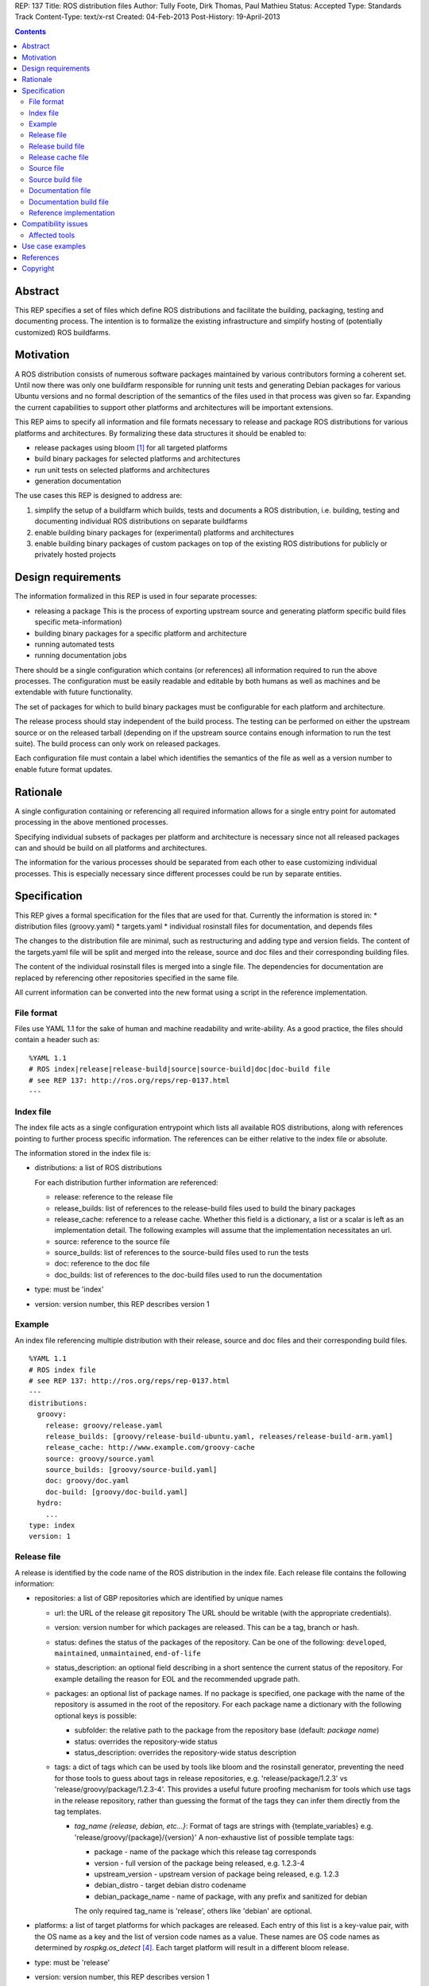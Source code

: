 REP: 137
Title: ROS distribution files
Author: Tully Foote, Dirk Thomas, Paul Mathieu
Status: Accepted
Type: Standards Track
Content-Type: text/x-rst
Created: 04-Feb-2013
Post-History: 19-April-2013

.. contents::

Abstract
========
This REP specifies a set of files which define ROS distributions and
facilitate the building, packaging, testing and documenting process.
The intention is to formalize the existing infrastructure and simplify hosting
of (potentially customized) ROS buildfarms.

Motivation
==========
A ROS distribution consists of numerous software packages maintained by various
contributors forming a coherent set. Until now there was
only one buildfarm responsible for running unit tests and generating Debian
packages for various Ubuntu versions and no formal description of the semantics
of the files used in that process was given so far. Expanding the
current capabilities to support other platforms and architectures will be
important extensions.

This REP aims to specify all information and file formats necessary to release
and package ROS distributions for various platforms and architectures. By
formalizing these data structures it should be enabled to:

* release packages using bloom [1]_ for all targeted platforms
* build binary packages for selected platforms and architectures
* run unit tests on selected platforms and architectures
* generation documentation

The use cases this REP is designed to address are:

1. simplify the setup of a buildfarm which builds, tests and documents a ROS distribution,
   i.e. building, testing and documenting individual ROS distributions on separate buildfarms
2. enable building binary packages for (experimental) platforms and
   architectures
3. enable building binary packages of custom packages on top of the existing ROS
   distributions for publicly or privately hosted projects

Design requirements
===================
The information formalized in this REP is used in four separate processes:

* releasing a package
  This is the process of exporting upstream source and generating platform
  specific build files specific meta-information)
* building binary packages for a specific platform and architecture
* running automated tests
* running documentation jobs

There should be a single configuration which contains (or references) all
information required to run the above processes.
The configuration must be easily readable and editable by both humans as well
as machines and be extendable with future functionality.

The set of packages for which to build binary packages must be configurable
for each platform and architecture.

The release process should stay independent of the build process. The testing
can be performed on either the upstream source or on the released tarball
(depending on if the upstream source contains enough information to run the
test suite). The build process can only work on released packages.

Each configuration file must contain a label which identifies the semantics
of the file as well as a version number to enable future format updates.

Rationale
=========
A single configuration containing or referencing all required information
allows for a single entry point for automated processing in the above
mentioned processes.

Specifying individual subsets of packages per platform and architecture is
necessary since not all released packages can and should be build on all
platforms and architectures.

The information for the various processes should be separated from each other
to ease customizing individual processes. This is especially necessary since
different processes could be run by separate entities.

Specification
=============

This REP gives a formal specification for the files that are used for that.
Currently the information is stored in:
* distribution files (groovy.yaml)
* targets.yaml
* individual rosinstall files for documentation, and depends files

The changes to the distribution file are minimal, such as restructuring and
adding type and version fields.
The content of the targets.yaml file will be split and merged into the
release, source and doc files and their corresponding building files.

The content of the individual rosinstall files is merged into a single file.
The dependencies for documentation are replaced by referencing other
repositories specified in the same file.

All current information can be converted into the new format using a script
in the reference implementation.

File format
-----------

Files use YAML 1.1 for the sake of human and machine readability and
write-ability.
As a good practice, the files should contain a header such as:

::

  %YAML 1.1
  # ROS index|release|release-build|source|source-build|doc|doc-build file
  # see REP 137: http://ros.org/reps/rep-0137.html
  ---

Index file
----------
The index file acts as a single configuration entrypoint which lists all
available ROS distributions, along with references pointing to further process
specific information.
The references can be either relative to the index file or absolute.

The information stored in the index file is:

* distributions: a list of ROS distributions

  For each distribution further information are referenced:

  * release: reference to the release file
  * release_builds: list of references to the release-build files used to build the binary packages
  * release_cache: reference to a release cache. Whether this field is
    a dictionary, a list or a scalar is left as an implementation detail. The
    following examples will assume that the implementation necessitates an url.
  * source: reference to the source file
  * source_builds: list of references to the source-build files used to run the tests
  * doc: reference to the doc file 
  * doc_builds: list of references to the doc-build files used to run the documentation

* type: must be 'index'
* version: version number, this REP describes version 1

Example
-------
An index file referencing multiple distribution with their release, source and
doc files and their corresponding build files.

::

  %YAML 1.1
  # ROS index file
  # see REP 137: http://ros.org/reps/rep-0137.html
  ---
  distributions:
    groovy:
      release: groovy/release.yaml
      release_builds: [groovy/release-build-ubuntu.yaml, releases/release-build-arm.yaml]
      release_cache: http://www.example.com/groovy-cache
      source: groovy/source.yaml
      source_builds: [groovy/source-build.yaml]
      doc: groovy/doc.yaml
      doc-build: [groovy/doc-build.yaml]
    hydro:
      ...
  type: index
  version: 1

Release file
------------
A release is identified by the code name of the ROS distribution in the index file.
Each release file contains the following information:

* repositories: a list of GBP repositories which are identified by unique names

  * url: the URL of the release git repository
    The URL should be writable (with the appropriate credentials).
  * version: version number for which packages are released. This
    can be a tag, branch or hash.
  * status: defines the status of the packages of the repository. Can be one of
    the following: ``developed``, ``maintained``, ``unmaintained``,
    ``end-of-life``
  * status_description: an optional field describing in a short sentence the
    current status of the repository.  For example detailing the reason
    for EOL and the recommended upgrade path.
  * packages: an optional list of package names.  If no package is specified, 
    one package with the name of the repository is assumed in the root of the repository.
    For each package name a dictionary with the following optional keys is possible:

    * subfolder: the relative path to the package from the repository base
      (default: *package name*)
    * status: overrides the repository-wide status
    * status_description: overrides the repository-wide status description
  * tags: a dict of tags which can be used by tools like bloom and
    the rosinstall generator, preventing the need for those tools to guess about tags in
    release repositories, e.g. 'release/package/1.2.3' vs 'release/groovy/package/1.2.3-4'.
    This provides a useful future proofing mechanism for tools which use tags in the
    release repository, rather than guessing the format of the tags they can infer them
    directly from the tag templates.

    * *tag_name {release, debian, etc...}*: Format of tags are strings with {template_variables}
      e.g. 'release/groovy/{package}/{version}' A non-exhaustive list of possible template tags:

      * package - name of the package which this release tag corresponds
      * version - full version of the package being released, e.g. 1.2.3-4
      * upstream_version - upstream version of package being released, e.g. 1.2.3
      * debian_distro - target debian distro codename
      * debian_package_name - name of package, with any prefix and sanitized for debian

      The only required tag_name is 'release', others like 'debian' are optional.

* platforms: a list of target platforms for which packages are released.
  Each entry of this list is a key-value pair, with the OS name as a key and
  the list of version code names as a value.
  These names are OS code names as determined by *rospkg.os_detect* [4]_.
  Each target platform will result in a different bloom release.

* type: must be 'release'
* version: version number, this REP describes version 1

**Example**: A release file listing GBP repositories and packages and the
target platforms.

::

  %YAML 1.1
  # ROS release file
  # see REP 137: http://ros.org/reps/rep-0137.html
  ---
  repositories:
    actionlib:
      url: https://github.com/ros-gbp/actionlib-release.git
      version: 1.9.11-0
      tags:
        release: release/groovy/actionlib/{version}
    ar_track_alvar:
      url: https://github.com/ros-gbp/ar_track_alvar-release.git
      version: 0.3.0-0
      packages:
        ar_track_alvar:
          subfolder: artrackalvar
      tags:
        release: release/{package}/{upstream_version}
    bond_core:
      url: https://github.com/ros-gbp/bond_core-release.git
      version: 1.7.10-0
      packages:
        bond:
        bond_core:
        bondcpp:
        bondpy:
        smclib:
      tags:
        release: release/groovy/{package}/{version}
        debian: debian/{debian_package_name}_{version}_{debian_distro}
  platforms:
    ubuntu: [oneiric, precise, quantal]
    debian: [wheezy]
  type: release
  version: 1

Release build file
------------------
A release build file contains the information necessary to build packages of
the packages specified in the release file:

* package_whitelist: a list of package names to build.
  If this is omitted all packages specified in the release file are build.
  Any upstream packages are implicitly included.
* package_blacklist: a list of package names excluded from build.
  If this is omitted no packages are excluded.
  Any downstream package are implicitly excluded.
  The blacklist overrides the whitelist.

* notifications: An optional section to configure email notifications.

  * emails: a list of email addresses to which to send all notification emails. (default: empty)
  * maintainers: a boolean flag used to enable email notification to listed maintainers. (default: false)
  * committers: a boolean flag used to enable email notification to committers. (default: false)

* targets: a list of targets for which packages are build.
  Each target consists of a platform (OS code name) and CPU architecture.
  Code names specified in the list must be listed in the corresponding
  release or source file.
* jenkins_url: the url to the associated Jenkins master
* apt_mirrors: a list of urls to apt repositories used for pulling build dependencies.
  Defaults to a list containing only the repository defined in apt_target_repository.
* apt_target_repository: url of the apt repository to which built packages will be pushed.
* sync: specify the criteria that need to be fulfilled for packages to be synced with the
  apt_target_repository. Any of the following options can be set and all of them must be fulfilled:

  * package_count: integer. Specifies how many packages need to be successfully built to
    perform a sync. (default: 0)
  * packages: list of package names. All the packages of this list must be successfully built to
    perform a sync. (default: [])

* type: must be 'release-build'
* version: version number, this REP describes version 1

**Example**: A build file selecting a subset of packages from the release or source file
and specifying the platforms and architectures.

::

  %YAML 1.1
  # ROS release-build file
  # see REP 137: http://ros.org/reps/rep-0137.html
  ---
  package_whitelist: [ros_tutorials, common_tutorials]
  package_blacklist: [turtlesim]
  notifications:
    emails: [buildfarm-admin@example.com]
    maintainers: true
    committers: false
  targets:
    oneiric: [amd64, i386]
    precise: [amd64, i386, armel]
  jenkins_url: http://jenkins.example.com:8080
  apt_target_repository: http://archives.example.com/ros
  apt_mirrors: [http://archives.example.com/ros, http://packages.foo.org/repos/example]
  sync:
    packages: [ros_tutorials]
  type: release-build
  version: 1

Release cache file
------------------
Collection of all meta information of the ROS distribution, including all the information from the package.xml files.
The cache must reference the release file and store a hash of the release file it was build from to be able to detect if the cache is invalid.
The format of that cache is considered an implementation detail and is not specified in this REP.

Source file
-----------
The source file uses a specification similar to the release file, but does not
have a list of platforms or additional metainformation for each repository
(status, status_description, packages
and tags).
Since the repository type is not limited to git each repository has to specify a type.

* repositories: a list of repositories which are identified by unique names

  * type: the type of SCM in use. Typically 'git', 'svn'...
  * url: the URL of the release git repository
    The URL should be writable (with the appropriate credentials).
  * version: For git and hg this is the tag, branch or hash to be checked out.
    For svn the version should not be set since the branch/tag is encoded in the url.

* type: must be 'source'
* version: version number, this REP describes version 1

Source build file
-----------------
The source build file uses a specification similar to the release build file, but does not
have an apt_target_repository and sync information.
Also the white- and blacklist is on a repository level and does not consider
any kind of dependencies.

* repository_whitelist: a list of repository names to build.
  If this is omitted all repositories specified in the source file are build.
* repository_blacklist: a list of repository names excluded from build.
  If this is omitted no repositories are excluded.
  The blacklist overrides the whitelist.

* notifications: as specified for the release build file.

* targets: as specified for the release build file.
* jenkins_url: as specified for the release build file.
* apt_mirrors: as specified for the release build file, but the default is an empty list.

* type: must be 'source-build'
* version: version number, this REP describes version 1

Documentation file
------------------
The documentation file uses a specification similar to the source file.
Additionally each repository can specify a list of other repositories it
depends on.

* repositories: a list of repositories which are identified by unique names

  * type: the type of SCM in use. Typically 'git', 'svn'...
  * url: the URL of the release git repository
    The URL should be writable (with the appropriate credentials).
  * version: For git and hg this is the tag, branch or hash to be checked out.
    For svn the version should not be set since the branch/tag is encoded in the url.
  * depends: list of repository names. Other repositories to perform cross
    referencing in the documentation. This is only necessary if the packages
    from the dependend repositories are not released. (default: [])

* type: must be 'doc'
* version: version number, this REP describes version 1

Documentation build file
------------------------
The documentation build file uses a specification similar to the source build file.

* repository_whitelist: a list of repository names to build.
  If this is omitted all repositories specified in the source file are build.
* repository_blacklist: a list of repository names excluded from build.
  If this is omitted no repositories are excluded.
  The blacklist overrides the whitelist.

* notifications: as specified for the source build file.

* targets: as specified for the source build file. But the list of targets
  must only have one entry.
* jenkins_url: as specified for the source build file.
* apt_mirrors: as specified for the source build file.

* doc_tag_index_repository: a repository storing the tag index

  * type: the type of SCM in use. Must be 'git'
  * url: the URL of the release git repository
    The URL must be writable (with the appropriate credentials).
  * version: This is the branch to be checked out and committed to.

* type: must be 'doc-build'
* version: version number, this REP describes version 1

Reference implementation
------------------------
This REP is to be implemented in a Python module called *rosdistro*. This module
will serve as a reference implementation for this REP. Any ROS tool requesting
information defined in this REP should use this reference API implementation.

Compatibility issues
====================

To ensure a proper error message for older tools, the following
item is required in release files:

::

  gbp-repos: {You must update to a newer rosdep version by calling..sudo apt-get update && sudo apt-get install python-rosdep (make sure to uninstall the pip version on Ubuntu):}

Affected tools
--------------

* bloom [1]_: relies on rosdep to retrieve the list of targets. Changes to
  bloom are thought to be minimal.
* buildfarm: needs to know for which target/architecture it builds packages.
* jenkins_scripts: provides the implementation of devel, doc and prerelease jobs
* jenkins_tools: provides the devel and doc job generators
* prerelease_website: needs a list of release and devel repositories
* rosdep [2]_: rosdep also provides a list of targets (the old targets.yaml file),
* rosinstall_gen: needs a list of release and devel repositories
* roslocate [3]_: should be updated to use rosdistro


Use case examples
=================
A complete example for a ROS distribution called *foo* with all the above
specified files can be found at [5]_.

References
==========
.. [1] Bloom: a release automation tool
   (http://www.ros.org/wiki/bloom)
.. [2] rosdep2: http://ros.org/reps/rep-0125.html
.. [3] roslocate: http://www.ros.org/reps/rep-0115.html
.. [4] rospkg.os_detect: http://www.ros.org/reps/rep-0114.html
.. [5] Example files specifying a ROS distro: https://github.com/ros-infrastructure/rosdistro/tree/master/test/files

Copyright
=========
This document has been placed in the public domain.
